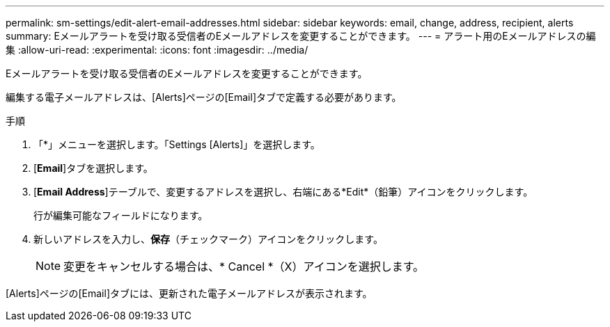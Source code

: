 ---
permalink: sm-settings/edit-alert-email-addresses.html 
sidebar: sidebar 
keywords: email, change, address, recipient, alerts 
summary: Eメールアラートを受け取る受信者のEメールアドレスを変更することができます。 
---
= アラート用のEメールアドレスの編集
:allow-uri-read: 
:experimental: 
:icons: font
:imagesdir: ../media/


[role="lead"]
Eメールアラートを受け取る受信者のEメールアドレスを変更することができます。

編集する電子メールアドレスは、[Alerts]ページの[Email]タブで定義する必要があります。

.手順
. 「*」メニューを選択します。「Settings [Alerts]」を選択します。
. [*Email*]タブを選択します。
. [*Email Address*]テーブルで、変更するアドレスを選択し、右端にある*Edit*（鉛筆）アイコンをクリックします。
+
行が編集可能なフィールドになります。

. 新しいアドレスを入力し、*保存*（チェックマーク）アイコンをクリックします。
+
[NOTE]
====
変更をキャンセルする場合は、* Cancel *（X）アイコンを選択します。

====


[Alerts]ページの[Email]タブには、更新された電子メールアドレスが表示されます。
